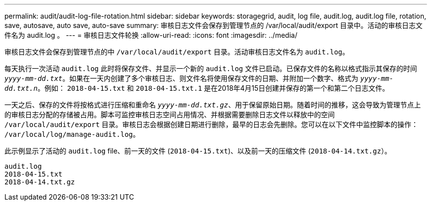 ---
permalink: audit/audit-log-file-rotation.html 
sidebar: sidebar 
keywords: storagegrid, audit, log file, audit.log, audit.log file, rotation, save, autosave, auto save, auto-save 
summary: 审核日志文件会保存到管理节点的 /var/local/audit/export 目录中。活动的审核日志文件名为 audit.log 。 
---
= 审核日志文件轮换
:allow-uri-read: 
:icons: font
:imagesdir: ../media/


[role="lead"]
审核日志文件会保存到管理节点的中 `/var/local/audit/export` 目录。活动审核日志文件名为 `audit.log`。

每天执行一次活动 `audit.log` 此时将保存文件、并显示一个新的 `audit.log` 文件已启动。已保存文件的名称以格式指示其保存的时间 `_yyyy-mm-dd.txt_`。如果在一天内创建了多个审核日志、则文件名将使用保存文件的日期、并附加一个数字、格式为 `_yyyy-mm-dd.txt.n_`。例如： `2018-04-15.txt` 和 `2018-04-15.txt.1` 是在2018年4月15日创建并保存的第一个和第二个日志文件。

一天之后、保存的文件将按格式进行压缩和重命名 `_yyyy-mm-dd.txt.gz_`、用于保留原始日期。随着时间的推移，这会导致为管理节点上的审核日志分配的存储被占用。脚本可监控审核日志空间占用情况、并根据需要删除日志文件以释放中的空间 `/var/local/audit/export` 目录。审核日志会根据创建日期进行删除，最早的日志会先删除。您可以在以下文件中监控脚本的操作： `/var/local/log/manage-audit.log`。

此示例显示了活动的 `audit.log` file、前一天的文件 (`2018-04-15.txt`)、以及前一天的压缩文件 (`2018-04-14.txt.gz`）。

[listing]
----
audit.log
2018-04-15.txt
2018-04-14.txt.gz
----
